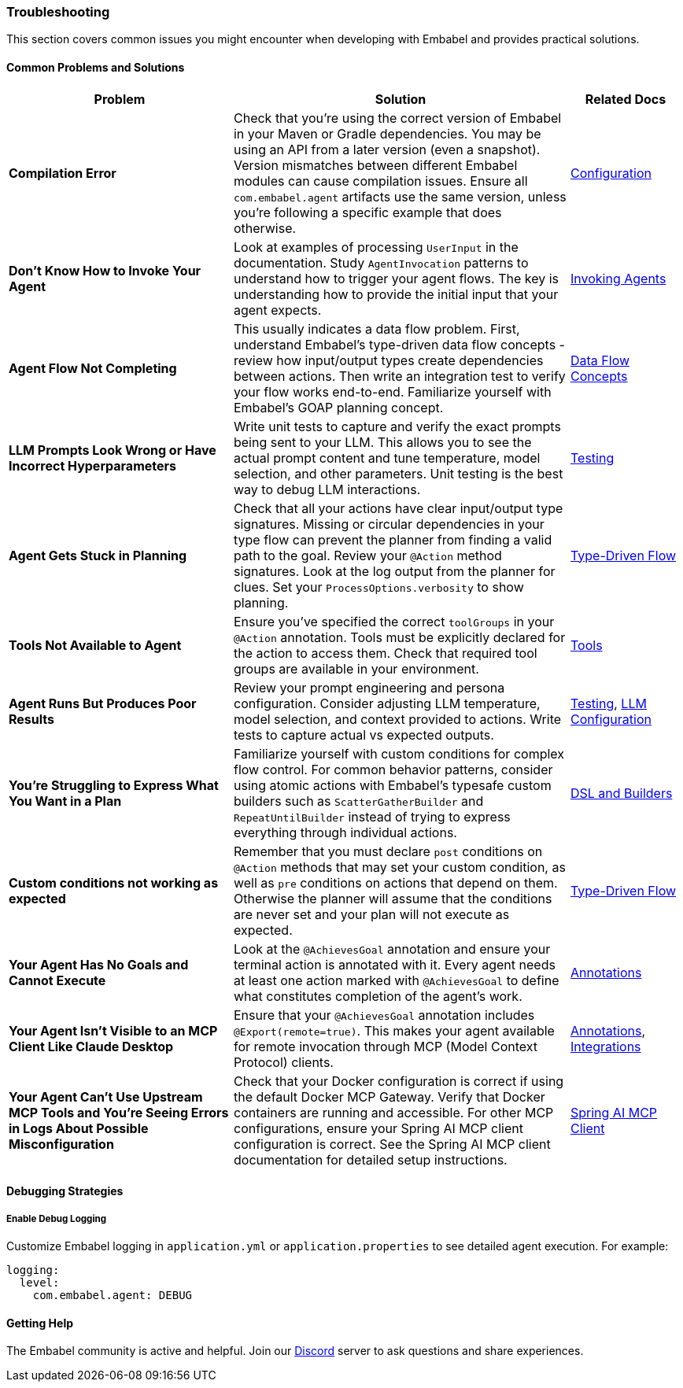[[reference.troubleshooting]]
=== Troubleshooting

This section covers common issues you might encounter when developing with Embabel and provides practical solutions.

==== Common Problems and Solutions

[cols="2,3,1",options="header"]
|===
|Problem |Solution |Related Docs

|**Compilation Error**
|Check that you're using the correct version of Embabel in your Maven or Gradle dependencies. You may be using an API from a later version (even a snapshot). Version mismatches between different Embabel modules can cause compilation issues. Ensure all `com.embabel.agent` artifacts use the same version, unless you're following a specific example that does otherwise.
|<<reference.configuration,Configuration>>

|**Don't Know How to Invoke Your Agent**
|Look at examples of processing `UserInput` in the documentation. Study `AgentInvocation` patterns to understand how to trigger your agent flows. The key is understanding how to provide the initial input that your agent expects.
|<<reference.invoking,Invoking Agents>>

|**Agent Flow Not Completing**
|This usually indicates a data flow problem. First, understand Embabel's type-driven data flow concepts - review how input/output types create dependencies between actions. Then write an integration test to verify your flow works end-to-end. Familiarize yourself with Embabel's GOAP planning concept.
|<<overview__concepts,Data Flow Concepts>>

|**LLM Prompts Look Wrong or Have Incorrect Hyperparameters**
|Write unit tests to capture and verify the exact prompts being sent to your LLM. This allows you to see the actual prompt content and tune temperature, model selection, and other parameters. Unit testing is the best way to debug LLM interactions.
|<<reference.testing,Testing>>

|**Agent Gets Stuck in Planning**
|Check that all your actions have clear input/output type signatures. Missing or circular dependencies in your type flow can prevent the planner from finding a valid path to the goal. Review your `@Action` method signatures. Look at the log output from the planner for clues. Set your `ProcessOptions.verbosity` to show planning.
|<<overview__concepts,Type-Driven Flow>>

|**Tools Not Available to Agent**
|Ensure you've specified the correct `toolGroups` in your `@Action` annotation. Tools must be explicitly declared for the action to access them. Check that required tool groups are available in your environment.
|<<reference.tools,Tools>>

|**Agent Runs But Produces Poor Results**
|Review your prompt engineering and persona configuration. Consider adjusting LLM temperature, model selection, and context provided to actions. Write tests to capture actual vs expected outputs.
|<<reference.testing,Testing>>, <<reference.llms,LLM Configuration>>

|**You're Struggling to Express What You Want in a Plan**
|Familiarize yourself with custom conditions for complex flow control. For common behavior patterns, consider using atomic actions with Embabel's typesafe custom builders such as `ScatterGatherBuilder` and `RepeatUntilBuilder` instead of trying to express everything through individual actions.
|<<reference.dsl,DSL and Builders>>

|**Custom conditions not working as expected**
|Remember that you must declare `post` conditions on `@Action` methods that may set your custom condition,
as well as `pre` conditions on actions that depend on them. Otherwise the planner
will assume that the conditions are never set and your plan will not execute as expected.
|<<overview__concepts,Type-Driven Flow>>

|**Your Agent Has No Goals and Cannot Execute**
|Look at the `@AchievesGoal` annotation and ensure your terminal action is annotated with it. Every agent needs at least one action marked with `@AchievesGoal` to define what constitutes completion of the agent's work.
|<<reference.annotations,Annotations>>

|**Your Agent Isn't Visible to an MCP Client Like Claude Desktop**
|Ensure that your `@AchievesGoal` annotation includes `@Export(remote=true)`. This makes your agent available for remote invocation through MCP (Model Context Protocol) clients.
|<<reference.annotations,Annotations>>, <<reference.integrations,Integrations>>

|**Your Agent Can't Use Upstream MCP Tools and You're Seeing Errors in Logs About Possible Misconfiguration**
|Check that your Docker configuration is correct if using the default Docker MCP Gateway. Verify that Docker containers are running and accessible. For other MCP configurations, ensure your Spring AI MCP client configuration is correct. See the Spring AI MCP client documentation for detailed setup instructions.
|https://docs.spring.io/spring-ai/reference/api/mcp/mcp-client-boot-starter-docs.html[Spring AI MCP Client]
|===

==== Debugging Strategies

===== Enable Debug Logging

Customize Embabel logging in `application.yml` or `application.properties` to see detailed agent execution.
For example:

[source,yaml]
----
logging:
  level:
    com.embabel.agent: DEBUG
----

==== Getting Help

The Embabel community is active and helpful.
Join our https://discord.gg/t6bjkyj93q[Discord] server to ask questions and share experiences.
